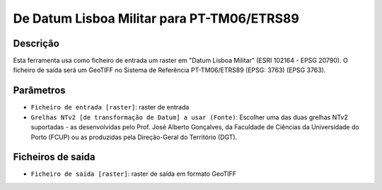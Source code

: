 De Datum Lisboa Militar para PT-TM06/ETRS89
================================

Descrição
-----------

Esta ferramenta usa como ficheiro de entrada um raster em "Datum Lisboa Militar" (ESRI 102164 - EPSG 20790). O ficheiro de saída será um GeoTIFF no Sistema de Referência PT-TM06/ETRS89 (EPSG: 3763) (EPSG 3763).


Parâmetros
----------

- ``Ficheiro de entrada [raster]``: raster de entrada

- ``Grelhas NTv2 [de transformação de Datum] a usar (Fonte)``: Escolher uma das duas grelhas NTv2 suportadas - as desenvolvidas pelo Prof. José Alberto Gonçalves, da Faculdade de Ciências da Universidade do Porto (FCUP) ou as produzidas pela Direção-Geral do Território (DGT).


Ficheiros de saida
-------

- ``Ficheiro de saída [raster]``: raster de saída em formato GeoTIFF


